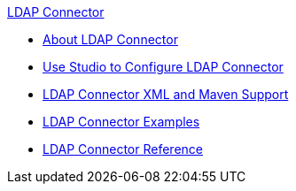 .xref:index.adoc[LDAP Connector]
* xref:index.adoc[About LDAP Connector]
* xref:ldap-connector-use-studio.adoc[Use Studio to Configure LDAP Connector]
* xref:ldap-connector-xml-maven.adoc[LDAP Connector XML and Maven Support]
* xref:ldap-connector-examples.adoc[LDAP Connector Examples]
* xref:ldap-connector-reference.adoc[LDAP Connector Reference]
